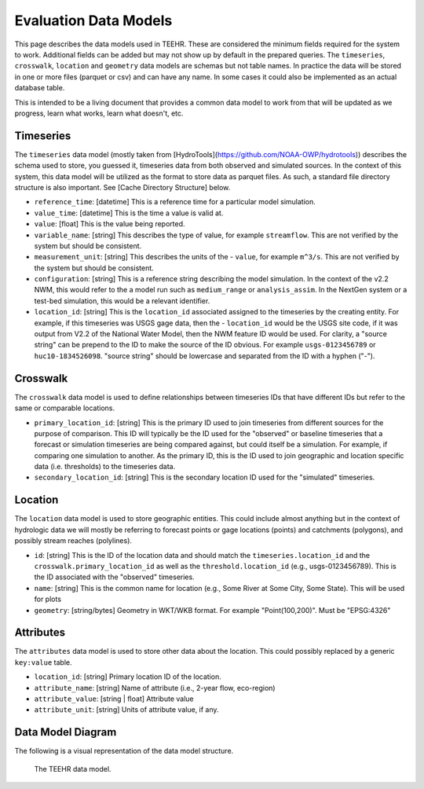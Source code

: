 .. _data_model:

Evaluation Data Models
======================
This page describes the data models used in TEEHR.  These are considered the minimum fields required for the system to work.  Additional fields can be added but may not show up by default in the prepared queries.  The ``timeseries``, ``crosswalk``, ``location`` and ``geometry`` data models are schemas but not table names.  In practice the data will be stored in one or more files (parquet or csv) and can have any name.  In some cases it could also be implemented as an actual database table.

This is intended to be a living document that provides a common data model to work from that will be updated as we progress, learn what works, learn what doesn't, etc.

Timeseries
----------
The ``timeseries`` data model (mostly taken from [HydroTools](https://github.com/NOAA-OWP/hydrotools)) describes the schema used to store, you guessed it, timeseries data from both observed and simulated sources.  In the context of this system, this data model will be utilized as the format to store data as parquet files.  As such, a standard file directory structure is also important.  See [Cache Directory Structure] below.

- ``reference_time``: [datetime] This is a reference time for a particular model simulation.
- ``value_time``: [datetime] This is the time a value is valid at.
- ``value``: [float] This is the value being reported.
- ``variable_name``: [string] This describes the type of value, for example ``streamflow``.  This are not verified by the system but should be consistent.
- ``measurement_unit``: [string] This describes the units of the - ``value``, for example ``m^3/s``. This are not verified by the system but should be consistent.
- ``configuration``: [string] This is a reference string describing the model simulation.  In the context of the v2.2 NWM, this would refer to the a model run such as ``medium_range`` or ``analysis_assim``.  In the NextGen system or a test-bed simulation, this would be a relevant identifier.
- ``location_id``: [string] This is the ``location_id`` associated assigned to the timeseries by the creating entity.  For example, if this timeseries was USGS gage data, then the - ``location_id`` would be the USGS site code, if it was output from V2.2 of the National Water Model, then the NWM feature ID would be used.  For clarity, a "source string" can be prepend to the ID to make the source of the ID obvious.  For example ``usgs-0123456789`` or ``huc10-1834526098``.  "source string" should be lowercase and separated from the ID with a hyphen ("-").

Crosswalk
---------
The ``crosswalk`` data model is used to define relationships between timeseries IDs that have different IDs but refer to the same or comparable locations.

- ``primary_location_id``: [string] This is the primary ID used to join timeseries from different sources for the purpose of comparison.  This ID will typically be the ID used for the "observed" or baseline timeseries that a forecast or simulation timeseries are being compared against, but could itself be a simulation.  For example, if comparing one simulation to another.  As the primary ID, this is the ID used to join geographic and location specific data (i.e. thresholds) to the timeseries data.
- ``secondary_location_id``: [string] This is the secondary location ID used for the "simulated" timeseries.

Location
--------
The ``location`` data model is used to store geographic entities.  This could include almost anything but in the context of hydrologic data we will mostly be referring to forecast points or gage locations (points) and catchments (polygons), and possibly stream reaches (polylines).

- ``id``: [string] This is the ID of the location data and should match the ``timeseries.location_id`` and the ``crosswalk.primary_location_id`` as well as the ``threshold.location_id`` (e.g., usgs-0123456789).  This is the ID associated with the "observed" timeseries.
- ``name``: [string] This is the common name for location (e.g., Some River at Some City, Some State).  This will be used for plots
- ``geometry``: [string/bytes] Geometry in WKT/WKB format.  For example "Point(100,200)".  Must be "EPSG:4326"

Attributes
----------
The ``attributes`` data model is used to store other data about the location.  This could possibly replaced by a generic ``key:value`` table.

- ``location_id``: [string] Primary location ID of the location.
- ``attribute_name``: [string] Name of attribute (i.e., 2-year flow, eco-region)
- ``attribute_value``: [string | float] Attribute  value
- ``attribute_unit``: [string] Units of attribute value, if any.

Data Model Diagram
------------------
The following is a visual representation of the data model structure.

.. figure:: ../../images/getting_started/data_model.png
  :scale: 100%

  The TEEHR data model.